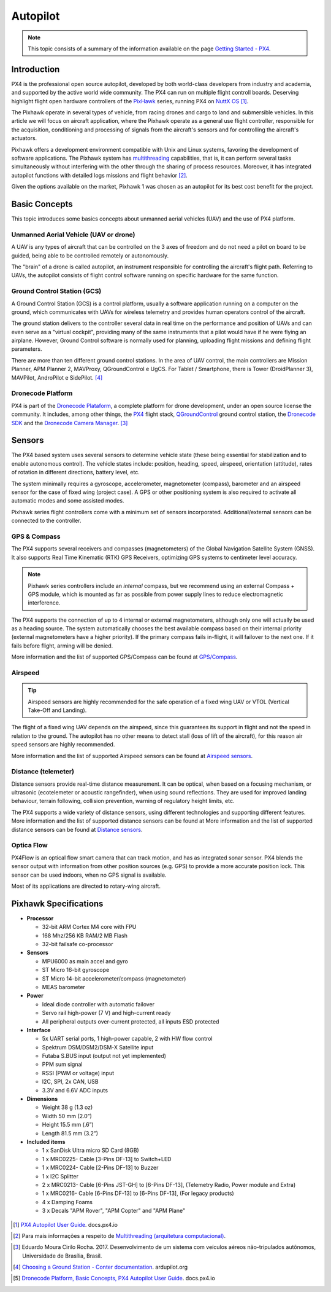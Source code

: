 Autopilot
=================

.. Colocar a logo do PX4 aqui

.. https://ardupilot.org/copter/docs/introduction.html#
.. https://docs.px4.io/master/en/getting_started/

.. Note::
   This topic consists of a summary of the information available on the page `Getting Started - PX4`_. 
.. _Getting Started - PX4: https://docs.px4.io/v1.9.0/en/getting_started/px4_basic_concepts.html

Introduction
~~~~~~~~~~~~

.. O PX4 é um piloto automático profissional de código aberto, desenvolvido tanto pelo meio industrial quanto pela classe acadêmica e apoiado pela comunidade mundial ativa. O PX4 pode ser executado em várias placas controladoras de voo. Merecendo destaque os controladores de voo de *hardware* aberto da série `PixHawk`_, executando o PX4 no `NuttX OS`_ [1]_.

PX4 is the professional open source autopilot, developed by both world-class developers from industry and academia, and supported by the active world wide community. The PX4 can run on multiple flight controll boards. Deserving highlight flight open hardware controllers of the `PixHawk`_ series, running PX4 on `NuttX OS`_ [1]_.  

.. _Pixhawk: https://pixhawk.org
.. _NuttX OS: https://nuttx.apache.org/

.. Adicionar imagem do pixhawk do lado

.. O Pixhawk atua em diversos tipos de veículos, desde drones de corrida e carga a veículos terrestres e submersíveis. Neste artigo, focaremos na aplicação em aeronaves, onde o Pixhawk atua como um controlador de voo de uso geral, responsável pela aquisição, condicionamento e processamento de sinais provenientes dos sensores da aeronave e pelo controle dos atuadores da aeronave. 

The Pixhawk operate in several types of vehicle, from racing drones and cargo to land and submersible vehicles. In this article we will focus on aircraft application, where the Pixhawk operate as a general use flight controller, responsible for the acquisition, conditioning and processing of signals from the aircraft's sensors and for controlling the aircraft's actuators.


.. Ele oferece um ambiente de desenvolvimento compatível com sistemas Unix e Linux, facilitando o desenvolvimento de aplicações de software. O sistema Pixhawk possui capacidade de *multithreading*, ou seja, pode executar várias tarefas simultaneamente sem que uma interfira na outra através do compartilhamento de recursos do processo. Além disso, ele possui funções de piloto automático integrado com logs detalhados de missões e comportamento de voo [2]_.

Pixhawk offers a development environment compatible with Unix and Linux systems, favoring the development of software applications. The Pixhawk system has `multithreading`_ capabilities, that is, it can perform several tasks simultaneously without interfering with the other through the sharing of process resources. Moreover, it has integrated autopilot functions with detailed logs missions and flight behavior [2]_.

.. _multithreading: https://en.wikipedia.org/wiki/Multithreading_(computer_architecture)

.. Dado as opções disponíveis no mercado, escolheu-se o Pixhawk1 como piloto automático por seu melhor custo beneficio para o projeto.

Given the options available on the market, Pixhawk 1 was chosen as an autopilot for its best cost benefit for the project.

Basic Concepts
~~~~~~~~~~~~~~~

.. Adicionar https://docs.px4.io/v1.9.0/en/getting_started/

.. Este tópico apresenta alguns conceitos básicos a respeito de veículos aéreos não tripulados e o uso da plataforma PX4. 

This topic introduces some basics concepts about unmanned aerial vehicles (UAV) and the use of PX4 platform.


Unmanned Aerial Vehicle (UAV or drone)
---------------------------------------------

.. Um VANT é todo e qualquer tipo de aeronave que pode ser controlada nos 3 eixos de liberdade e não necessita de pilotos embarcados para ser guiado, podendo ser controlado remotamente ou autonomamente.

A UAV is any types of aircraft that can be controlled on the 3 axes of freedom and do not need a pilot on board to be guided, being able to be controlled remotely or autonomously.

.. O “cérebro” de um drone é chamado de piloto automático, um instrumento responsavel por controlar a trajetória de voo da aeronave. Referindo-se a VANTs, o piloto automático consiste em um *software* de controle de voo sendo executado em um *hardware* especifico para a mesma função.

The "brain" of a drone is called autopilot, an instrument responsible for controlling the aircraft's flight path. Referring to UAVs, the autopilot consists of flight control software running on specific hardware for the same function.

Ground Control Station (GCS)
-----------------------------

.. Uma **Estação de Controle em Solo** (ECS), do inglês *Ground Control Station* (GCS), é uma plataforma de controle, normalmente uma aplicação de *software* sendo executada em um computador em solo, que se comunica com os VANTs por telemetria sem fio e provê aos operadores humanos o controle das aeronaves.

A Ground Control Station (GCS) is a control platform, usually a software application running on a computer on the ground, which communicates with UAVs for wireless telemetry and provides human operators control of the aircraft.

.. A estação em solo entrega ao controlador diversos dados em tempo real sobre o desempenho e posição dos VANTs e pode até servir como um "cockpit virtual", fornecendo muitos dos mesmos instrumentos que um piloto teria caso estivesse pilotando um avião. Contudo, um *software* de Controle em solo é normalmente utilizado para o planejamento, envio das missões de voo e definição de parâmetros de voo.

The ground station delivers to the controller several data in real time on the performance and position of UAVs and can even serve as a "virtual cockpit", providing many of the same instruments that a pilot would have if he were flying an airplane. However, Ground Control  software is normally used for planning, uploading flight missions and defining flight parameters.

.. Existem mais de dez estações de controle em solo diferentes. Na área de controle de VANTs, os principais controladores são Mission Planner, APM Planner 2, MAVProxy, QGroundControl e UgCS. Para Tablet/Smartphone, há Tower (DroidPlanner 3), MAVPilot, AndroPilot e SidePilot. [4]_

There are more than ten different ground control stations. In the area of UAV control, the main controllers are Mission Planner, APM Planner 2, MAVProxy, QGroundControl e UgCS. For Tablet / Smartphone, there is Tower (DroidPlanner 3), MAVPilot, AndroPilot e SidePilot. [4]_

.. https://ardupilot.org/copter/docs/common-choosing-a-ground-station.html#overview

Dronecode Platform
-------------------

.. O PX4 faz parte da `Dronecode Plataform`_, uma plataforma completa para desenvolvimento de drones, sob uma licença de código aberto a comunidade. Incluindo, entre outras, os controladores `PX4`_, a estação de controle terrestre `QGroundControl`_, o `Dronecode SDK`_ e o `Dronecode Camera Manager`_. [4]_

PX4 is part of the `Dronecode Plataform`_, a complete platform for drone development, under an open source license the community. It includes, among other things, the `PX4`_ flight stack, `QGroundControl`_ ground control station, the `Dronecode SDK`_ and the `Dronecode Camera Manager`_. [3]_


.. _Dronecode Plataform: https://www.dronecode.org/
.. _PX4: https://px4.io/
.. _QGroundControl: http://qgroundcontrol.com/
.. _Dronecode SDK: https://www.dronecode.org/sdk/
.. _Dronecode Camera Manager: https://camera-manager.dronecode.org/en/


Sensors
~~~~~~~~

.. Os sistemas baseados em PX4 utilizam diversos sensores para determinar o estado do veículo (sendo estes essenciais para a estabilização e para possibilitar o controle autônomo). Os estados do veículo incluem: posição, direção, velocidade, velocidade do ar, orientação (atitude), taxas de rotação em diferentes direções, nível da bateria, etc.

The PX4 based system uses several sensors to determine vehicle state (these being essential for stabilization and to enable autonomous control). The vehicle states include: position, heading, speed, airspeed, orientation (attitude), rates of rotation in different directions, battery level, etc.

.. O sistema requer minimamente um giroscópio, acelerômetro, magnetômetro (bússola), barômetro e um sensor de velocidade do ar para o caso de asas fixas (caso do projeto). É necessário ainda um GPS ou outro sistema de posicionamento para ativar todos os modos automáticos e alguns modos assistidos. 

The system minimally requires a gyroscope, accelerometer, magnetometer (compass), barometer and an airspeed sensor for the case of fixed wing (project case). A GPS or other positioning system is also required to activate all automatic modes and some assisted modes.

.. Os controladores da série Pixhawk já vem com um conjunto mínimo de sensores incorporados. Sensores adicionais/externos podem ser conectados ao controlador.

Pixhawk series flight controllers come with a minimum set of sensors incorporated. Additional/external sensors can be connected to the controller.

GPS & Compass
-------------

.. O PX4 suporta vários receptores e bússolas (magnetômetros) do Sistema de Navegação Global por Satélite (Global Navigation Satellite System - GNSS). Além de suportar os `Receptores GPS Real-time Kinematic`_ (RTK), otimizando os sistemas de GPS a uma precisão em nível de centímetros. 

The PX4 supports several receivers and compasses (magnetometers) of the Global Navigation Satellite System (GNSS). It also supports Real Time Kinematic (RTK) GPS Receivers, optimizing GPS systems to centimeter level accuracy.

..
   .. Note:: 
   Os controladores da série Pixhawk incluem uma bússola *interna*, porém recomendamos o uso de um módulo externo de bússola + GPS (*compass/GPS*), sendo este montado o mais longe possível dos cabos de alimentação dos motores para reduzir a interferência eletromagnética.

.. Note:: 
   Pixhawk series controllers include an *internal* compass, but we recommend using an external Compass + GPS module, which is mounted as far as possible from power supply lines to reduce electromagnetic interference.

.. O PX4 suporta a conecção de até 4 magnetômetros internos ou externos, embora apenas um seja realmente utilizado para orientação. O sistema escolhe de forma automática a melhor bússola disponível com base em sua prioridade (bússolas externas têm maior prioridade). Se a bússola principal vier a falhar durante o voo, o sistema seleciona a aproxima maior prioridade. Caso a falha ocorra antes do voo, o carregamento plano de voo será negado.

The PX4 supports the connection of up to 4 internal or external magnetometers, although only one will actually be used as a heading source. The system automatically chooses the best available compass based on their internal priority (external magnetometers have a higher priority). If the primary compass fails in-flight, it will failover to the next one. If it fails before flight, arming will be denied.

.. Mais informações e a lista de GPS/bússola suportados pode ser encontradas em `GPS/Compass`_.

More information and the list of supported GPS/Compass can be found at `GPS/Compass`_.

.. adicionar imagem do gps

.. _Receptores GPS Real-time Kinematic: https://docs.px4.io/v1.9.0/en/gps_compass/rtk_gps.html
.. _GPS/Compass: https://docs.px4.io/v1.9.0/en/gps_compass/


Airspeed
------------------
..
   .. Tip::
   Os sensores de velocidade do ar são altamente recomendados para o funcionamento seguro de um VANT asa fixa ou VTOL (*Vertical Take-Off and Landing* - Decolagem e Aterragem Vertical).

.. Tip::
   Airspeed sensors are highly recommended for the safe operation of a fixed wing UAV or VTOL (Vertical Take-Off and Landing).


.. O voo de um VANT asa fixa depende da velocidade do ar, já que é este que garante sua sustentação em voo e não a velocidade em relação ao solo. O piloto automático não possui outros meios para detectar estol (perda de sustentação da aeronave em voo), por este motivo os sensores de velocidade do ar são muito importantes.

The flight of a fixed wing UAV depends on the airspeed, since this guarantees its support in flight and not  the speed in relation to the ground. The autopilot has no other means to detect stall (loss of lift of the aircraft), for this reason air speed sensors are highly recommended.

.. Mais informações e a lista de sensores de velocidade do ar suportados pode ser encontradas em `Airspeed sensors`_.

More information and the list of supported Airspeed sensors can be found at `Airspeed sensors`_.

.. _Airspeed sensors: https://docs.px4.io/v1.9.0/en/sensor/airspeed.html
.. adicionar imagem do sensor


Distance (telemeter)
-----------------------

.. Os sensores de distância fornecem medição de distância em tempo real. Podendo ser óptico, quando baseado em um mecanismo de focalização, ou ultrassônico (ecotelêmetro ou telêmetro acústico), quando utiliza reflexões sonoras. Eles são utilizados para melhorar a precisão do pouso, prevenir colisões, acompanhar o terreno, aviso de limites de altura, etc.

Distance sensors provide real-time distance measurement. It can be optical, when based on a focusing mechanism, or ultrasonic (ecotelemeter or acoustic rangefinder), when using sound reflections. They are used for improved landing behaviour, terrain following, collision prevention, warning of regulatory height limits, etc.

.. O PX4 suporta uma grande variedade de sensores de distância, usando tecnologias diferentes e oferecendo suporte a diferentes recursos. Mais informações e a lista de sensores de distância suportados pode ser encontrada em `Distance sensors`_.

The PX4 supports a wide variety of distance sensors, using different technologies and supporting different features. More information and the list of supported distance sensors can be found at More information and the list of supported distance sensors can be found at `Distance sensors`_.

.. _Distance sensors: https://docs.px4.io/v1.9.0/en/sensor/rangefinders.html
.. adicionar imagem do sensor


Optica Flow
-------------

.. O PX4Flow é uma câmera inteligente de fluxo óptico com um sensor de sonar embutido que pode rastrear movimentos. O PX4 combina os dados do sensor com as informações de outras fontes de posição (GPS, por exemplo) para fixar uma posição de forma mais precisa. Este sensor pode ser utilizado em ambientes fechados, quando não há sinal de GPS disponível.

PX4Flow is an optical flow smart camera that can track motion, and has as integrated sonar sensor. PX4 blends the sensor output with information from other position sources (e.g. GPS) to provide a more accurate position lock. This sensor can be used indoors, when no GPS signal is available.

.. A maior parte de suas aplicações é direcionada a aeronaves de asas rotativas.

Most of its applications are directed to rotary-wing aircraft.

Pixhawk Specifications
~~~~~~~~~~~~~~~~~~~~~~~~~~~

-  **Processor**

   -  32-bit ARM Cortex M4 core with FPU
   -  168 Mhz/256 KB RAM/2 MB Flash
   -  32-bit failsafe co-processor

-  **Sensors**

   -  MPU6000 as main accel and gyro
   -  ST Micro 16-bit gyroscope
   -  ST Micro 14-bit accelerometer/compass (magnetometer)
   -  MEAS barometer

-  **Power**

   -  Ideal diode controller with automatic failover
   -  Servo rail high-power (7 V) and high-current ready
   -  All peripheral outputs over-current protected, all inputs ESD
      protected

-  **Interface**

   -  5x UART serial ports, 1 high-power capable, 2 with HW flow
      control
   -  Spektrum DSM/DSM2/DSM-X Satellite input
   -  Futaba S.BUS input (output not yet implemented)
   -  PPM sum signal
   -  RSSI (PWM or voltage) input
   -  I2C, SPI, 2x CAN, USB
   -  3.3V and 6.6V ADC inputs

-  **Dimensions**

   -  Weight 38 g (1.3 oz)
   -  Width 50 mm (2.0”)
   -  Height 15.5 mm (.6”)
   -  Length 81.5 mm (3.2”)
   
-  **Included items**

   -  1 x SanDisk Ultra micro SD Card (8GB)
   -  1 x MRC0225- Cable [3-Pins DF-13] to Switch+LED
   -  1 x MRC0224- Cable [2-Pins DF-13] to Buzzer
   -  1 x I2C Splitter
   -  2 x MRC0213- Cable [6-Pins JST-GH] to [6-Pins DF-13], (Telemetry Radio, Power module and Extra)
   -  1 x MRC0216- Cable [6-Pins DF-13] to [6-Pins DF-13], (For legacy products)
   -  4 x Damping Foams
   -  3 x Decals "APM Rover", "APM Copter" and "APM Plane"

 .. References

.. [1] `PX4 Autopilot User Guide`_. docs.px4.io
.. _PX4 Autopilot User Guide: https://docs.px4.io/v1.9.0/en/

.. [2] Para mais informações a respeito de `Multithreading (arquitetura computacional)`_.
.. _Multithreading (arquitetura computacional): https://pt.wikipedia.org/wiki/Multitarefa

.. [3] Eduardo Moura Cirilo Rocha. 2017. Desenvolvimento de um sistema com veículos aéreos não-tripulados autônomos, Universidade de Brasília, Brasil.

.. [4] `Choosing a Ground Station - Conter documentation`_. ardupilot.org 
.. _Choosing a Ground Station - Conter documentation: https://ardupilot.org/copter/docs/common-choosing-a-ground-station.html#choosing-a-ground-station

.. [5] `Dronecode Platform, Basic Concepts, PX4 Autopilot User Guide`_. docs.px4.io
.. _Dronecode Platform, Basic Concepts, PX4 Autopilot User Guide: https://docs.px4.io/v1.9.0/en/getting_started/px4_basic_concepts.html#dronecode

